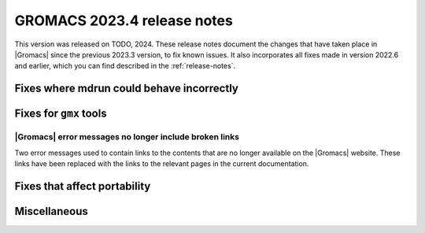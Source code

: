 GROMACS 2023.4 release notes
----------------------------

This version was released on TODO, 2024. These release notes
document the changes that have taken place in |Gromacs| since the
previous 2023.3 version, to fix known issues. It also incorporates all
fixes made in version 2022.6 and earlier, which you can find described
in the :ref:`release-notes`.

.. Note to developers!
   Please use """"""" to underline the individual entries for fixed issues in the subfolders,
   otherwise the formatting on the webpage is messed up.
   Also, please use the syntax :issue:`number` to reference issues on GitLab, without
   a space between the colon and number!

Fixes where mdrun could behave incorrectly
^^^^^^^^^^^^^^^^^^^^^^^^^^^^^^^^^^^^^^^^^^

Fixes for ``gmx`` tools
^^^^^^^^^^^^^^^^^^^^^^^

|Gromacs| error messages no longer include broken links
"""""""""""""""""""""""""""""""""""""""""""""""""""""""

Two error messages used to contain links to the contents that are no longer
available on the |Gromacs| website. These links have been replaced with the
links to the relevant pages in the current documentation.

Fixes that affect portability
^^^^^^^^^^^^^^^^^^^^^^^^^^^^^

Miscellaneous
^^^^^^^^^^^^^
